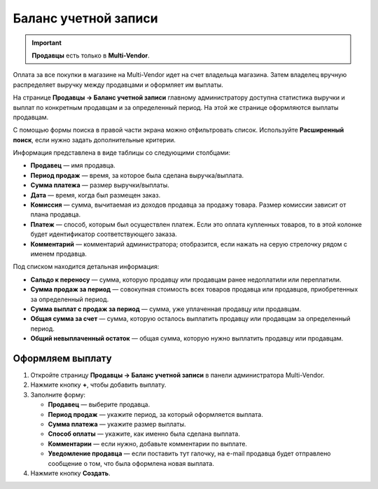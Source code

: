 *********************
Баланс учетной записи
*********************

.. important::

    **Продавцы** есть только в **Multi-Vendor**.

Оплата за все покупки в магазине на Multi-Vendor идет на счет владельца магазина. Затем владелец вручную распределяет выручку между продавцами и оформляет им выплаты.

На странице **Продавцы → Баланс учетной записи** главному администратору доступна статистика выручки и выплат по конкретным продавцам и за определенный период. На этой же странице оформляются выплаты продавцам.

С помощью формы поиска в правой части экрана можно отфильтровать список. Используйте **Расширенный поиск**, если нужно задать дополнительные критерии.

.. fancybox:: img/account_balance.png
    :alt: Страница "Баланс учетной записи" в Multi-Vendor

Информация представлена в виде таблицы со следующими столбцами:

* **Продавец** — имя продавца.

* **Период продаж** — время, за которое была сделана выручка/выплата.

* **Сумма платежа** — размер выручки/выплаты.

* **Дата** — время, когда был размещен заказ.

* **Комиссия** — сумма, вычитаемая из доходов продавца за продажу товара. Размер комиссии зависит от плана продавца.

* **Платеж** — способ, которым был осуществлен платеж. Если это оплата купленных товаров, то в этой колонке будет идентификатор соответствующего заказа.

* **Комментарий** — комментарий администратора; отобразится, если нажать на серую стрелочку рядом с именем продавца.

Под списком находится детальная информация:

* **Сальдо к переносу** — сумма, которую продавцу или продавцам ранее недоплатили или переплатили.

* **Сумма продаж за период** — совокупная стоимость всех товаров продавца или продавцов, приобретенных за определенный период.

* **Сумма выплат с продаж за период** — сумма, уже уплаченная продавцу или продавцам.

* **Общая сумма за счет** — сумма, которую осталось выплатить продавцу или продавцам за определенный период.

* **Общий невыплаченный остаток** — общая сумма, которую нужно выплатить продавцу или продавцам.

=================
Оформляем выплату
=================

1. Откройте страницу **Продавцы → Баланс учетной записи** в панели администратора Multi-Vendor.

2. Нажмите кнопку **+**, чтобы добавить выплату.

3. Заполните форму:

   * **Продавец** — выберите продавца.

   * **Период продаж** — укажите период, за который оформляется выплата.

   * **Сумма платежа** — укажите размер выплаты.

   * **Способ оплаты** — укажите, как именно была сделана выплата.

   * **Комментарии** — если нужно, добавьте комментарии по выплате.

   * **Уведомление продавца** — если поставить тут галочку, на e-mail продавца будет отправлено сообщение о том, что была оформлена новая выплата.

4. Нажмите кнопку **Создать**.

.. fancybox:: img/new_payout.png
    :alt: Создание выплаты продавцу в Multi-Vendor.
